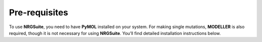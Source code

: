 ==============
Pre-requisites
==============

To use **NRGSuite**, you need to have **PyMOL** installed on your system. For making single mutations,
**MODELLER** is also required, though it is not necessary for using **NRGSuite**.
You’ll find detailed installation instructions below.

.. tabs::

    .. tab:: Miniconda

        To avoid operating system specific installation issues, we recommend to install **PyMOL** with `Anaconda`_ or `Miniconda`_.
        Bellow we provide instructions on how to install Miniconda.

        .. _Anaconda: https://docs.anaconda.com/anaconda/
        .. _Miniconda: https://docs.conda.io/projects/conda/en/latest/user-guide/install/index.html

        .. tabs::

            .. group-tab:: Windows

                #. Download the latest version of miniconda at the following link (Platform: Windows): https://docs.anaconda.com/miniconda/#miniconda-latest-installer-links
                #. Double-click the downloaded **.exe** file.
                #. Follow the instructions on the screen. If you are unsure about any setting, accept the defaults. You can change them later.
                #. When the installation finishes, use the windows key :kbd:`Win` and search for Anaconda Prompt.
                #. Click on it.

            .. group-tab:: MacOS

                .. note::
                    In your 'System Settings', within the 'Private and Security' section, verify that 'Allow applications from'
                    is marked as 'App store and identified developers'.

                    .. image:: /_static/images/installation/security.png
                        :alt: Privacy and security
                        :width: 65%
                        :align: center

                Open 'Terminal':
                    Open **Spotlight Search** by pressing:

                        :kbd:`⌘` + :kbd:`Space`

                    Type “Terminal”

                    Click on the first result

                Paste the following command:

                    .. code-block:: console

                            mkdir -p ~/miniconda3
                            curl https://repo.anaconda.com/miniconda/Miniconda3-latest-MacOSX-x86_64.sh -o ~/miniconda3/miniconda.sh
                            bash ~/miniconda3/miniconda.sh -b -u -p ~/miniconda3
                            rm ~/miniconda3/miniconda.sh
                            ~/miniconda3/bin/conda init bash
                            ~/miniconda3/bin/conda init zsh

                Close **Terminal** and open it again.

    .. tab:: MODELLER (optional; requires license key)

        MODELLER is available free for academic non-profit institutions. You can obtain a key here: https://salilab.org/modeller/registration.html

        Paste the following command in **Terminal** (MacOS) or **Anaconda Prompt** (Windows) and press :kbd:`Enter`:

            .. code-block:: console

                conda config --add channels salilab
                conda install modeller

        You will be prompted after installation to edit a file to add your MODELLER license key to a config.py file.

    .. tab:: PyMOL

        Paste the following command in **Terminal** (MacOS) or **Anaconda Prompt** (Windows) and press :kbd:`Enter`:

            .. code-block:: console

                conda install conda-forge::pymol-open-source
